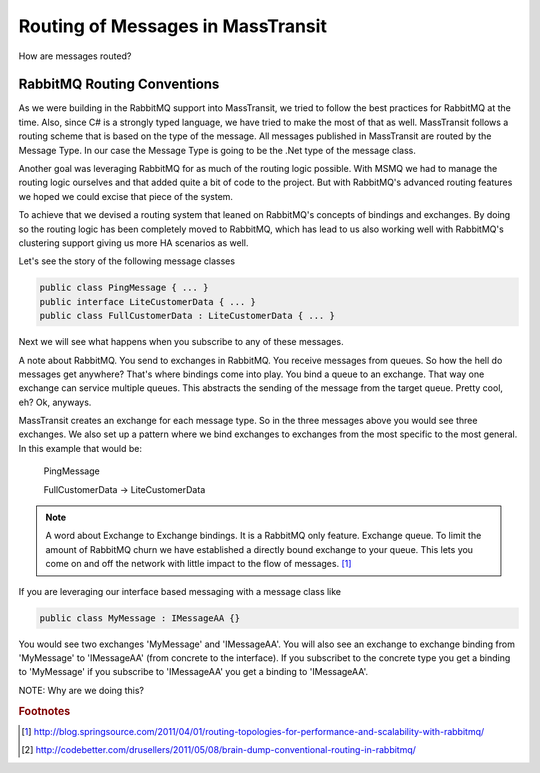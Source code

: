 Routing of Messages in MassTransit
""""""""""""""""""""""""""""""""""

How are messages routed?

RabbitMQ Routing Conventions
'''''''''''''''''''''''''''''

As we were building in the RabbitMQ support into MassTransit, we tried to follow the best
practices for RabbitMQ at the time. Also, since C# is a strongly typed language,
we have tried to make the most of that as well. MassTransit follows a routing scheme
that is based on the type of the message. All messages published in MassTransit are
routed by the Message Type. In our case the Message Type is going to be the .Net type of
the message class.

Another goal was leveraging RabbitMQ for as much of the routing logic possible. With MSMQ
we had to manage the routing logic ourselves and that added quite a bit of code to the project.
But with RabbitMQ's advanced routing features we hoped we could excise that piece of the system.

To achieve that we devised a routing system that leaned on RabbitMQ's concepts of bindings
and exchanges. By doing so the routing logic has been completely moved to RabbitMQ, which 
has lead to us also working well with RabbitMQ's clustering support giving us more HA scenarios
as well.

Let's see the story of the following message classes

.. sourcecode:: csharp

  public class PingMessage { ... }
  public interface LiteCustomerData { ... }
  public class FullCustomerData : LiteCustomerData { ... }

Next we will see what happens when you subscribe to any of these messages.

A note about RabbitMQ. You send to exchanges in RabbitMQ. You receive messages
from queues. So how the hell do messages get anywhere? That's where
bindings come into play. You bind a queue to an exchange. That way one exchange
can service multiple queues. This abstracts the sending of the message from
the target queue. Pretty cool, eh? Ok, anyways.

MassTransit creates an exchange for each message type. So in the three messages
above you would see three exchanges. We also set up a pattern where we bind
exchanges to exchanges from the most specific to the most general. In this
example that would be:

  PingMessage

  FullCustomerData -> LiteCustomerData



.. NOTE::

  A word about Exchange to Exchange bindings. It is a RabbitMQ only feature.
  Exchange queue. To limit the amount of RabbitMQ churn we have established a 
  directly bound exchange to your queue. This lets you come on and off the network with 
  little impact to the flow of messages. [#churn]_

If you are leveraging our interface based messaging with a message class like

.. sourcecode:: csharp

  public class MyMessage : IMessageAA {}

You would see two exchanges 'MyMessage' and 'IMessageAA'. You will also see an
exchange to exchange binding from 'MyMessage' to 'IMessageAA' (from concrete
to the interface). If you subscribet to the concrete type you get a binding to
'MyMessage' if you subscribe to 'IMessageAA' you get a binding to 'IMessageAA'.

NOTE: Why are we doing this?

.. rubric:: Footnotes

.. [#churn] http://blog.springsource.com/2011/04/01/routing-topologies-for-performance-and-scalability-with-rabbitmq/
.. [#dump] http://codebetter.com/drusellers/2011/05/08/brain-dump-conventional-routing-in-rabbitmq/
